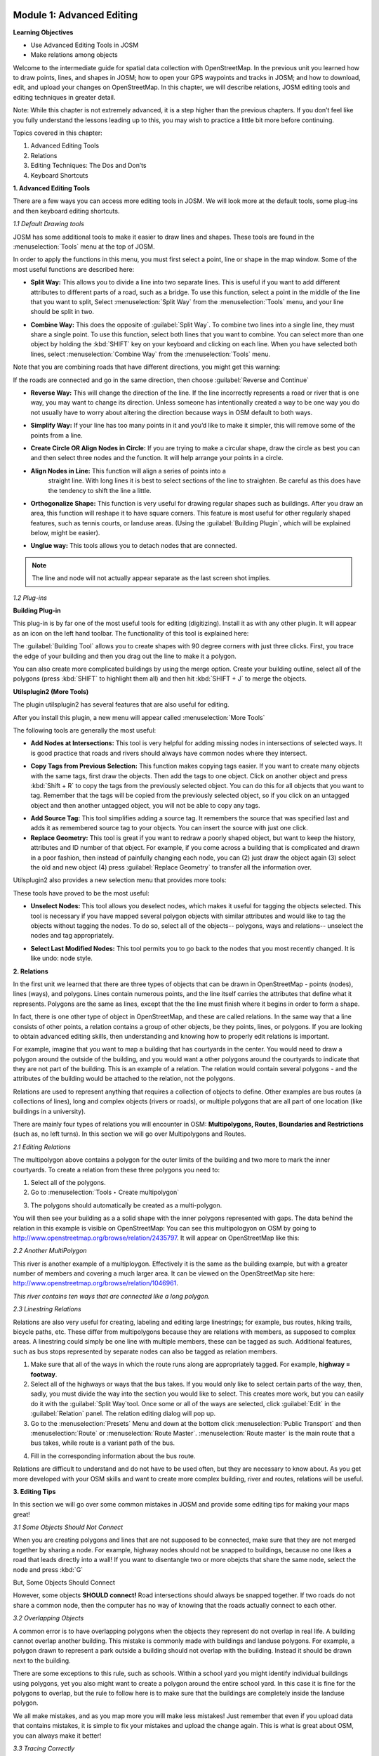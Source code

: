 .. image:: /static/training/intermediate/osm/image6.*


Module 1: Advanced Editing
==========================

**Learning Objectives**

- Use Advanced Editing Tools in JOSM
- Make relations among objects

Welcome to the intermediate guide for spatial data collection with
OpenStreetMap.  In the previous unit you learned how to draw points, lines,
and shapes in JOSM; how to open your GPS waypoints and tracks in JOSM; and how
to download, edit, and upload your changes on OpenStreetMap. In this chapter,
we will describe relations, JOSM editing tools and editing techniques in
greater detail.

Note: While this chapter is not extremely advanced, it is a step higher than
the previous chapters. If you don’t feel like you fully understand the lessons
leading up to this, you may wish to practice a little bit more before
continuing.

Topics covered in this chapter:

1. Advanced Editing Tools
2. Relations
3. Editing Techniques:  The Dos and Don’ts
4. Keyboard Shortcuts

**1. Advanced Editing Tools**

There are a few ways you can access more editing tools in JOSM.  We will look
more at the default tools, some plug-ins and then keyboard editing shortcuts.

*1.1 Default Drawing tools*

JOSM has some additional tools to make it easier to draw lines and shapes. These tools are found in the :menuselection:`Tools` menu at the top of JOSM.

.. image:: /static/training/intermediate/osm/image7.*
   :align: center

In order to apply the functions in this menu, you must first select a point,
line or shape in the map window. Some of the most useful functions are described
here:

- **Split Way:** This allows you to divide a line into two separate lines. This
  is useful if you want to add different attributes to different parts of a
  road, such as a bridge. To use this function, select a point in the middle
  of the line that you want to split, Select :menuselection:`Split Way` from the
  :menuselection:`Tools` menu, and your line should be split in two.

.. image:: /static/training/intermediate/osm/image8.*
   :align: center

- **Combine Way:** This does the opposite of :guilabel:`Split Way`. To combine
  two lines into a single line, they must share a single point. To use this
  function, select both lines that you want to combine. You can select more than
  one object by holding the :kbd:`SHIFT` key on your keyboard and clicking on
  each line. When you have selected both lines, select :menuselection:`Combine Way`
  from the :menuselection:`Tools` menu.

.. image:: /static/training/intermediate/osm/image9.*
   :align: center

Note that you are combining roads that have different directions, you might get
this warning:

.. image:: /static/training/intermediate/osm/image10.*
   :align: center

If the roads are connected and go in the same direction, then choose
:guilabel:`Reverse and Continue`

- **Reverse Way:** This will change the direction of the line. If the line
  incorrectly represents a road or river that is one way, you may want to
  change its direction.  Unless someone has intentionally created a way to be
  one way you do not usually have to worry about altering the direction
  because ways in OSM default to both ways.

.. image:: /static/training/intermediate/osm/image11.*
   :align: center

- **Simplify Way:** If your line has too many points in it and you’d like to
  make it simpler, this will remove some of the points from a line.

.. image:: /static/training/intermediate/osm/image12.*
   :align: center

- **Create Circle OR Align Nodes in Circle:** If you are trying to make a
  circular shape, draw the circle as best you can and then select three nodes
  and the function. It will help arrange your points in a circle.

.. image:: /static/training/intermediate/osm/image13.*
   :align: center

- **Align Nodes in Line:** This function will align a series of points into a
   straight line.  With long lines it is best to select sections of the line to
   straighten.  Be careful as this does have the tendency to shift the line a
   little.

.. image:: /static/training/intermediate/osm/image14.*
   :align: center

- **Orthogonalize Shape:** This function is very useful for drawing regular
  shapes such as buildings. After you draw an area, this function will reshape
  it to have square corners. This feature is most useful for other regularly
  shaped features, such as tennis courts, or landuse areas. (Using the
  :guilabel:`Building Plugin`, which will be explained below, might be easier).

.. image:: /static/training/intermediate/osm/image15.*
   :align: center

- **Unglue way:** This tools allows you to detach nodes that are connected.

.. image:: /static/training/intermediate/osm/image16.*
   :align: center

.. Note:: The line and node will not actually appear separate as the last screen
          shot implies.

*1.2 Plug-ins*

**Building Plug-in**

.. image:: /static/training/intermediate/osm/image17.*

This plug-in is by far one of the most useful tools for editing (digitizing).
Install it as with any other plugin.  It will appear as an icon on the left hand
toolbar.  The functionality of this tool is explained here:

The :guilabel:`Building Tool` allows you to create shapes with 90 degree corners
with just three clicks.  First, you trace the edge of your building and then you
drag out the line to make it a polygon.

.. image:: /static/training/intermediate/osm/image18.*
   :align: center


.. image:: /static/training/intermediate/osm/image19.*
   :align: center

You can also create more complicated buildings by using the merge option.
Create your building outline, select all of the polygons (press :kbd:`SHIFT` to
highlight them all) and then hit :kbd:`SHIFT + J` to merge the objects.

.. image:: /static/training/intermediate/osm/image20.*
   :align: center

**Utilsplugin2 (More Tools)**

The plugin utilsplugin2 has several features that are also useful for editing.

.. image:: /static/training/intermediate/osm/image21.*
   :align: center

After you install this plugin, a new menu will appear called
:menuselection:`More Tools`

.. image:: /static/training/intermediate/osm/image22.*
   :align: center

The following tools are generally the most useful:

- **Add Nodes at Intersections:**  This tool is very helpful for adding missing
  nodes in intersections of selected ways.  It is good practice that roads and
  rivers should always have common nodes where they intersect.

.. image:: /static/training/intermediate/osm/image23.*
   :align: center

- **Copy Tags from Previous Selection:**  This function makes copying tags
  easier.  If you want to create many objects with the same tags, first draw
  the objects.  Then add the tags to one object.  Click on another object and
  press :kbd:`Shift + R` to copy the tags from the previously selected object.
  You can do this for all objects that you want to tag.  Remember that the tags
  will be copied from the previously selected object, so if you click on an
  untagged object and then another untagged object, you will not be able to
  copy any tags.

.. image:: /static/training/intermediate/osm/image24.*
   :align: center

- **Add Source Tag:** This tool simplifies adding a source tag.  It remembers
  the source that was specified last and adds it as remembered source tag to
  your objects. You can insert the source with just one click.

- **Replace Geometry:** This tool is great if you want to redraw a poorly shaped
  object, but want to keep the history, attributes and ID number of that
  object.  For example, if you come across a building that is complicated and
  drawn in a poor fashion, then instead of painfully changing each node, you
  can (2) just draw the object again (3) select the old and new object (4)
  press :guilabel:`Replace Geometry` to transfer all the information over.

.. image:: /static/training/intermediate/osm/image25.*
   :align: center

Utilsplugin2 also provides a new selection menu that provides more tools:

.. image:: /static/training/intermediate/osm/image26.*
   :align: center

These tools have proved to be the most useful:

- **Unselect Nodes:**  This tool allows you deselect nodes, which makes it
  useful for tagging the objects selected.  This tool is necessary if you have
  mapped several polygon objects with similar attributes and would like to tag
  the objects without tagging the nodes.  To do so, select all of the
  objects-- polygons, ways and relations-- unselect the nodes and tag
  appropriately.

.. image:: /static/training/intermediate/osm/image27.*
   :align: center

- **Select Last Modified Nodes:**  This tool permits you to go back to the nodes
  that you most recently changed.  It is like undo: node style.

**2. Relations**

In the first unit we learned that there are three types of objects that can be
drawn in OpenStreetMap - points (nodes), lines (ways), and polygons.  Lines
contain numerous points, and the line itself carries the attributes that define
what it represents.  Polygons are the same as lines, except that the the line
must finish where it begins in order to form a shape.

In fact, there is one other type of object in OpenStreetMap, and these are
called relations.  In the same way that a line consists of other points, a
relation contains a group of other objects, be they points, lines, or polygons.
If you are looking to obtain advanced editing skills, then understanding and
knowing how to properly edit relations is important.

For example, imagine that you want to map a building that has courtyards in the
center.  You would need to draw a polygon around the outside of the building,
and you would want a other polygons around the courtyards to indicate that they
are not part of the building.  This is an example of a relation.  The relation
would contain several polygons - and the attributes of the building would be
attached to the relation, not the polygons.

.. image:: /static/training/intermediate/osm/image28.*
   :align: center

Relations are used to represent anything that requires a collection of objects
to define.  Other examples are bus routes (a collections of lines), long and
complex objects (rivers or roads), or multiple polygons that are all part of one
location (like buildings in a university).

There are mainly four types of relations you will encounter in OSM:
**Multipolygons, Routes, Boundaries and Restrictions** (such as, no left turns).
In this section we will go over Multipolygons and Routes.

*2.1 Editing Relations*

The multipolygon above contains a polygon for the outer limits of the building
and two more to mark the inner courtyards. To create a relation from these three
polygons you need to:

1. Select all of the polygons.
2. Go to :menuselection:`Tools ‣ Create multipolygon`

.. image:: /static/training/intermediate/osm/image29.*
   :align: center

3. The polygons should automatically be created as a multi-polygon.

.. image:: /static/training/intermediate/osm/image30.*
   :align: center

You will then see your building as a a solid shape with the inner polygons
represented with gaps. The data behind the relation in this example is visible
on OpenStreetMap:  You can see this multipologyon on OSM by going to
http://www.openstreetmap.org/browse/relation/2435797. It will appear on
OpenStreetMap like this:

.. image:: /static/training/intermediate/osm/image31.*
   :align: center

*2.2  Another MultiPolygon*

This river is another example of a multiploygon. Effectively it is the same as
the building example, but with a greater number of members and covering a much
larger area. It can be viewed on the OpenStreetMap site here:
http://www.openstreetmap.org/browse/relation/1046961.

.. image:: /static/training/intermediate/osm/image32.*
   :align: center

.. image:: /static/training/intermediate/osm/image33.*
   :align: center

*This river contains ten ways that are connected like a long polygon.*

*2.3  Linestring Relations*

Relations are also very useful for creating, labeling and editing large
linestrings; for example, bus routes, hiking trails, bicycle paths, etc.  These
differ from multipolygons because they are relations with members, as supposed
to complex areas.  A linestring could simply be one line with multiple members,
these can be tagged as such. Additional features, such as bus stops represented
by separate nodes can also be tagged as relation members.

.. image:: /static/training/intermediate/osm/image34.*

.. image:: /static/training/intermediate/osm/image35.*

1. Make sure that all of the ways in which the route runs along are
   appropriately tagged.  For example, **highway = footway**.
2. Select all of the highways or ways that the bus takes. If you would only
   like to select certain parts of the way, then, sadly, you must divide the
   way into the section you would like to select.  This creates more work, but
   you can easily do it with the :guilabel:`Split Way`tool.  Once some or all of
   the ways are selected, click :guilabel:`Edit` in the :guilabel:`Relation`
   panel. The relation editing dialog will pop up.
3. Go to the :menuselection:`Presets` Menu and down at the bottom click
   :menuselection:`Public Transport` and then :menuselection:`Route` or
   :menuselection:`Route Master`. :menuselection:`Route master` is the main
   route that a bus takes, while route is a variant path of the bus.

.. image:: /static/training/intermediate/osm/image36.*
   :align: center

4. Fill in the corresponding information about the bus route.

.. image:: /static/training/intermediate/osm/image37.*
   :align: center

Relations are difficult to understand and do not have to be used often, but they
are necessary to know about.  As you get more developed with your OSM skills and
want to create more complex building, river and routes, relations will be
useful.

**3. Editing Tips**

In this section we will go over some common mistakes in JOSM and provide some
editing tips for making your maps great!

*3.1  Some Objects Should Not Connect*

When you are creating polygons and lines that are not supposed to be connected,
make sure that they are not merged together by sharing a node.  For example,
highway nodes should not be snapped to buildings, because no one likes a road
that leads directly into a wall!  If you want to disentangle two or more obejcts
that share the same node, select the node and press :kbd:`G`


.. image:: /static/training/intermediate/osm/image38.*
   :align: center


.. image:: /static/training/intermediate/osm/image39.*
   :align: center


But, Some Objects Should Connect

However, some objects **SHOULD connect!**  Road intersections should always be
snapped together.  If two roads do not share a common node, then the computer
has no way of knowing that the roads actually connect to each other.


.. image:: /static/training/intermediate/osm/image40.*
   :align: center


*3.2 Overlapping Objects*


A common error is to have overlapping polygons when the objects they represent
do not overlap in real life.  A building cannot overlap another building.  This
mistake is commonly made with buildings and landuse polygons.  For example, a
polygon drawn to represent a park outside a building should not overlap with the
building.  Instead it should be drawn next to the building.


There are some exceptions to this rule, such as schools.  Within a school yard
you might identify individual buildings using polygons, yet you also might want
to create a polygon around the entire school yard.  In this case it is fine for
the polygons to overlap, but the rule to follow here is to make sure that the
buildings are completely inside the landuse polygon.


.. image:: /static/training/intermediate/osm/image41.*
   :align: center


.. image:: /static/training/intermediate/osm/image42.*
   :align: center


We all make mistakes, and as you map more you will make less mistakes!  Just
remember that even if you upload data that contains mistakes, it is simple to
fix your mistakes and upload the change again.  This is what is great about OSM,
you can always make it better!


*3.3  Tracing Correctly*


OSM can do amazing things with identifying where objects end and what labels
these objects should have; however, it needs your help in doing so.  For
example, if you create a road that turns into another road without a distinct
node, then JOSM will continue labeling the road as the previous one.  Therefore,
it is necessary that you make all of your roads and objects as clearly and rigid
as possible.


.. image:: /static/training/intermediate/osm/image43.*
   :align: center


**4. Keyboard Shortcuts**


Lastly, let’s cover a topic that can save a lot of time when you’re editing.
Sometimes it can be annoying to repeatedly click to select different options and
menus in JOSM.  Luckily there are shortcut keys on the keyboard that allow you
to do many common tasks.  Here is a list of some of the most commonly used
shortcut keys, along with what they do:

+----------------------------------------------------------+-------------------------------------+
| .. image:: /static/training/intermediate/osm/image44.*   | Chooses the Select tool             |
+----------------------------------------------------------+-------------------------------------+
| .. image:: /static/training/intermediate/osm/image45.*   | Deletes Selected Object             |
+----------------------------------------------------------+-------------------------------------+
| .. image:: /static/training/intermediate/osm/image46.*   | Chooses the Draw Tool               |
+----------------------------------------------------------+-------------------------------------+
| .. image:: /static/training/intermediate/osm/image47.*   | Chooses the Zoom tool               |
+----------------------------------------------------------+-------------------------------------+
| .. image:: /static/training/intermediate/osm/image48.*   | Zoom in                             |
+----------------------------------------------------------+-------------------------------------+
| .. image:: /static/training/intermediate/osm/image49.*   | Zoom out                            |
+----------------------------------------------------------+-------------------------------------+
| .. image:: /static/training/intermediate/osm/image50.*   | Split way                           |
+----------------------------------------------------------+-------------------------------------+
| .. image:: /static/training/intermediate/osm/image51.*   | Combine Way                         |
+----------------------------------------------------------+-------------------------------------+
| .. image:: /static/training/intermediate/osm/image52.*   | Align in circle                     |
+----------------------------------------------------------+-------------------------------------+
| .. image:: /static/training/intermediate/osm/image53.*   | Align in line                       |
+----------------------------------------------------------+-------------------------------------+
| .. image:: /static/training/intermediate/osm/image54.*   | Orthogonalize (make a shape square) |
+----------------------------------------------------------+-------------------------------------+





 
